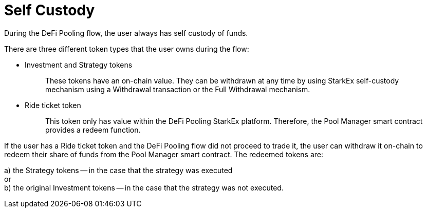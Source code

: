 [id="self_custody"]
= Self Custody


During the DeFi Pooling flow, the user always has self custody of funds.

There are three different token types that the user owns during the flow:

* Investment and Strategy tokens
+
____
These tokens have an on-chain value. They can be withdrawn at any time by using StarkEx self-custody mechanism using a Withdrawal transaction or the Full Withdrawal mechanism.
____

* Ride ticket token
+
____
This token only has value within the DeFi Pooling StarkEx platform. Therefore, the Pool Manager smart contract provides a redeem function.
____

If the user has a Ride ticket token and the DeFi Pooling flow did not proceed to trade it, the user can withdraw it on-chain to redeem their share of funds from the Pool Manager smart contract. The redeemed tokens are:

a) the Strategy tokens -- in the case that the strategy was executed +
or +
b) the original Investment tokens -- in the case that the strategy was not executed.
